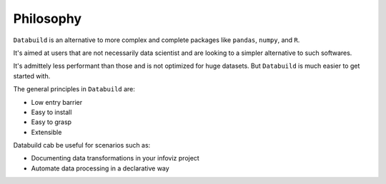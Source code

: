 Philosophy
==========

``Databuild`` is an alternative to more complex and complete packages like ``pandas``, ``numpy``, and ``R``.

It's aimed at users that are not necessarily data scientist and are looking to a simpler alternative to such softwares.

It's admittely less performant than those and is not optimized for huge datasets. But ``Databuild`` is much easier to get started with.

The general principles in ``Databuild`` are:

* Low entry barrier
* Easy to install
* Easy to grasp
* Extensible

Databuild cab be useful for scenarios such as:

* Documenting data transformations in your infoviz project
* Automate data processing in a declarative way
